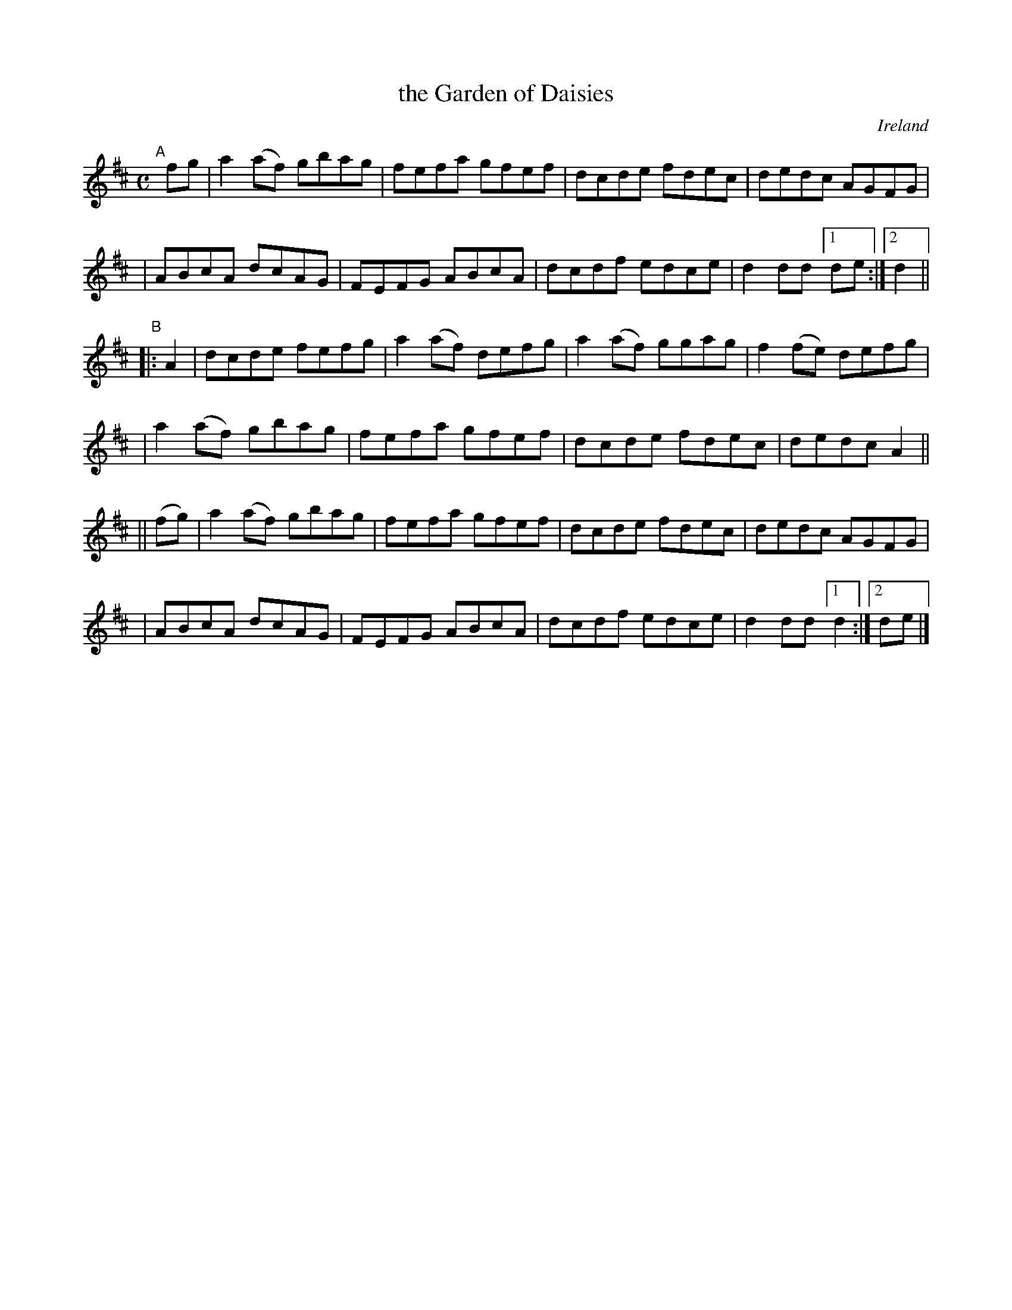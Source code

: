 X: 974
T: the Garden of Daisies
O: Ireland
R: reel, hornpipe; long dance, set dance
%S: s:3 b:24(8+8+8)
B: Francis O'Neill: "The Dance Music of Ireland" (1907) #974
Z: Frank Nordberg - http://www.musicaviva.com
F: http://www.musicaviva.com/abc/tunes/ireland/oneill-1001/0974/oneill-1001-0974-1.abc
M: C
L: 1/8
K: D
"^A"[|] fg \
| a2(af) gbag | fefa gfef | dcde fdec | dedc AGFG |
| ABcA dcAG | FEFG ABcA | dcdf edce | d2dd [1 de :|[2 d2 ||
"^B"|: A2 \
| dcde fefg | a2(af) defg | a2(af) ggag | f2(fe) defg |
| a2(af) gbag | fefa gfef | dcde fdec | dedc A2 ||
|| (fg) \
| a2(af) gbag | fefa gfef | dcde fdec | dedc AGFG |
| ABcA dcAG | FEFG ABcA | dcdf edce | d2dd [1 d2 :|[2 de |]
